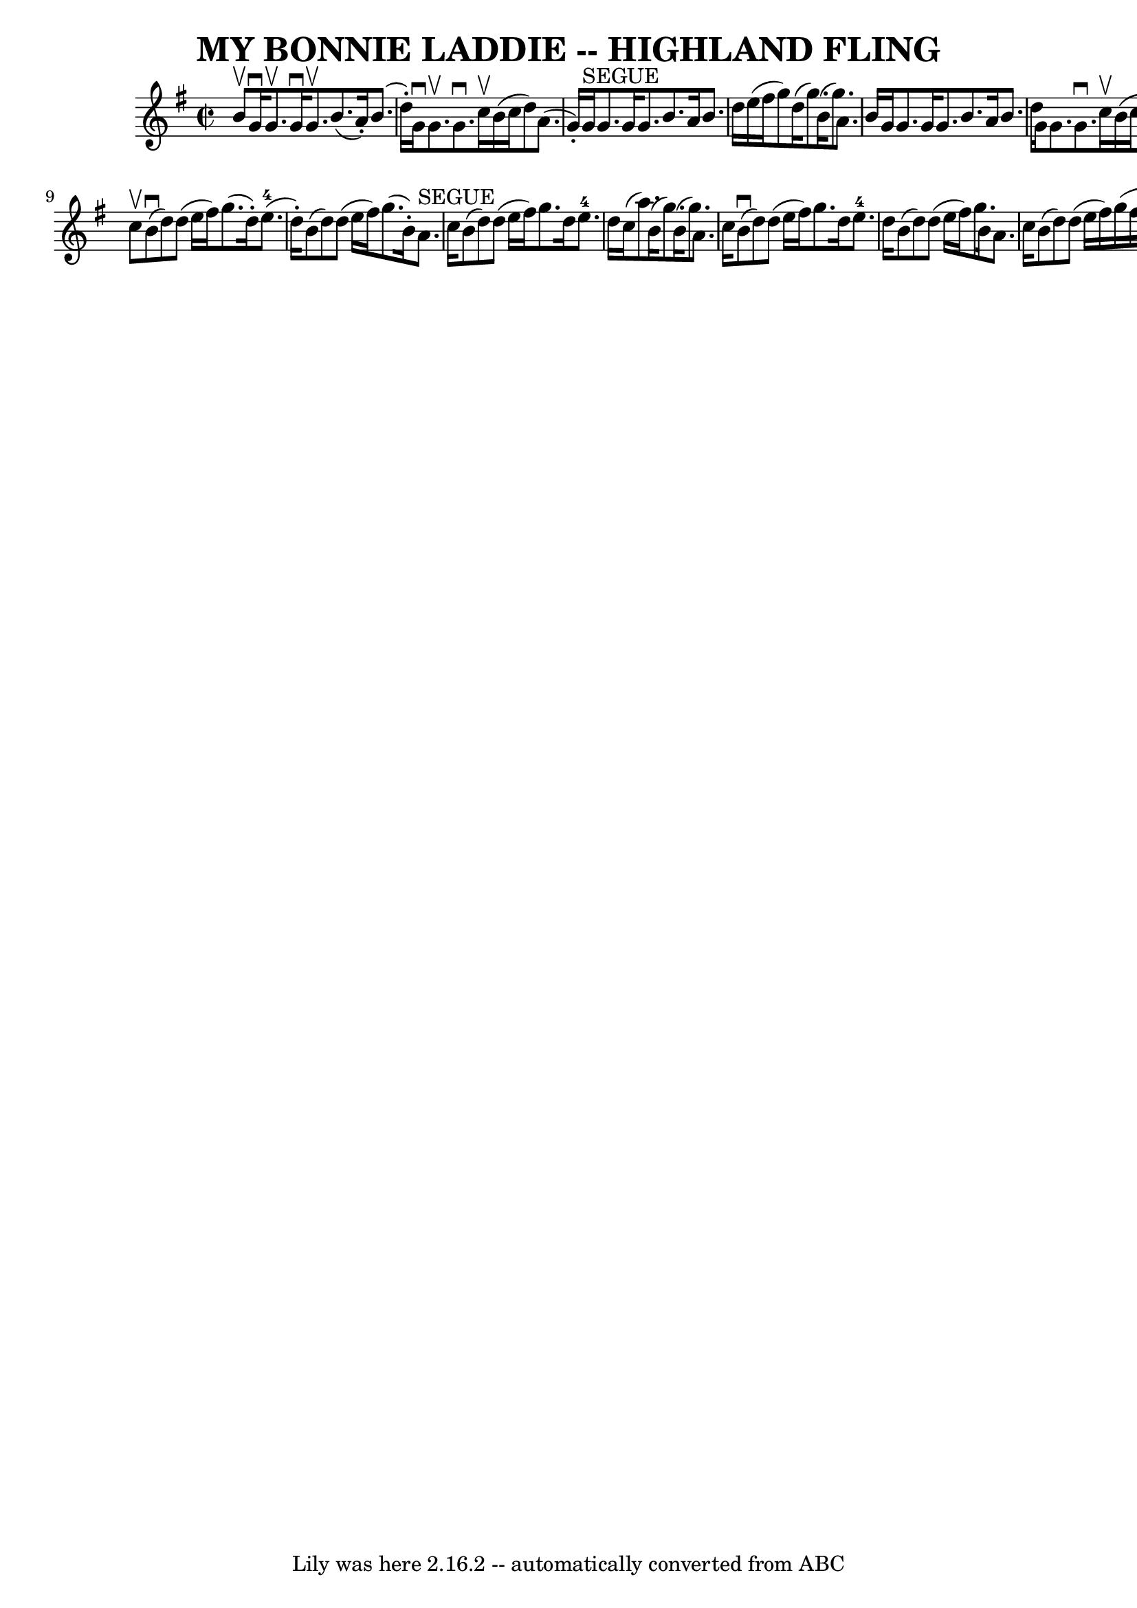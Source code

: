 \version "2.7.40"
\header {
	book = "Ryan's Mammoth Collection of Fiddle Tunes"
	crossRefNumber = "1"
	footnotes = ""
	tagline = "Lily was here 2.16.2 -- automatically converted from ABC"
	title = "MY BONNIE LADDIE -- HIGHLAND FLING"
}
voicedefault =  {
\set Score.defaultBarType = "empty"

\override Staff.TimeSignature #'style = #'C
 \time 2/2 \key g \major b'8^\upbow       |
 g'16^\downbow g'8. 
^\upbow g'16^\downbow g'8.^\upbow b'8. (a'16 -.) b'8. (d''16 
-.)   |
 g'16^\downbow g'8.^\upbow g'8.^\downbow c''16 
^\upbow b'16 (c''16 d''8) a'8. (g'16 -.)       |
     
g'16^"SEGUE" g'8. g'16 g'8. b'8. a'16 b'8. d''16    
|
 e''16 (fis''16 g''8) d''16 (g''8.) b'16 (g''8. 
) a'8. b'16    |
     |
 g'16 g'8. g'16 g'8.    
b'8. a'16 b'8. d''16    |
 g'16 g'8. g'8.^\downbow   
c''16^\upbow b'16 (c''16 d''8) a'8. (b'16 -.)       |
 
 g'16 g'8. g'16 g'8. b'8. a'16 b'8. d''16    |
   
e''16 (fis''16 g''8) d''16 (g''8.) b'16 (g''8.) a'8  
  \bar "|." c''8^\upbow       |
 b'8 (^\downbow d''8)   
d''8 (e''16 fis''16) g''8. (d''16 -.) e''8.-4(d''16 
-.)   |
 b'8 (d''8) d''8 (e''16 fis''16) g''8. (
b'16 -.) a'8.^"SEGUE" c''16        |
 b'8 (d''8) d''8 
(e''16 fis''16) g''8. d''16 e''8.-4 d''16    |
   
c''16 (a''8.) b'16 (g''8.) b'16 (g''8.) a'8. c''16   
 |
     |
 b'8 (^\downbow d''8) d''8 (e''16    
fis''16) g''8. d''16 e''8.-4 d''16    |
 b'8 (d''8  
-) d''8 (e''16 fis''16) g''8. b'16 a'8. c''16        
|
 b'8 (d''8) d''8 (e''16 fis''16) g''16 (fis''16 
 g''16 a''16) g''8. d''16    |
 c''16 (a''8.) b'16 
(g''8.) b'16 (g''8.) a'8    \bar "|."   
}

\score{
    <<

	\context Staff="default"
	{
	    \voicedefault 
	}

    >>
	\layout {
	}
	\midi {}
}
